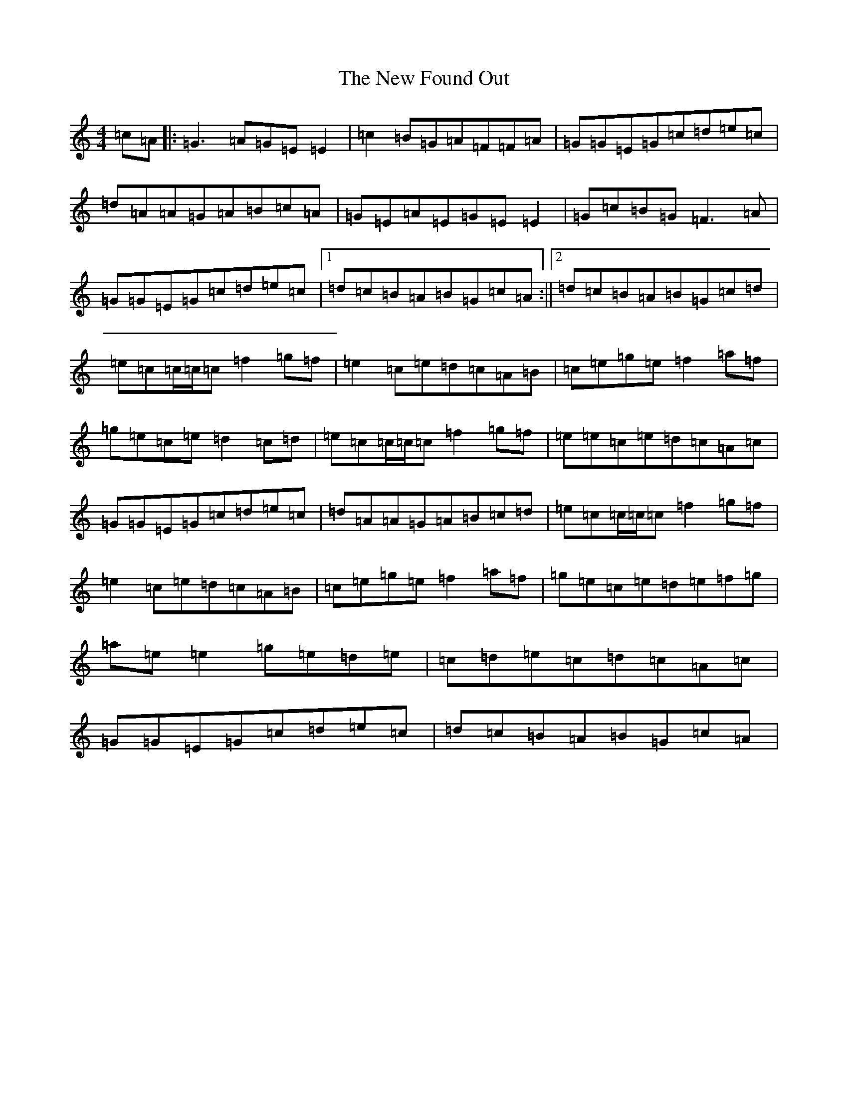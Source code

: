 X: 347
T: New Found Out, The
S: https://thesession.org/tunes/1274#setting5268
R: reel
M:4/4
L:1/8
K: C Major
=c=A|:=G3=A=G=E=E2|=c2=B=G=A=F=F=A|=G=G=E=G=c=d=e=c|=d=A=A=G=A=B=c=A|=G=E=A=E=G=E=E2|=G=c=B=G=F3=A|=G=G=E=G=c=d=e=c|1=d=c=B=A=B=G=c=A:||2=d=c=B=A=B=G=c=d|=e=c=c/2=c/2=c=f2=g=f|=e2=c=e=d=c=A=B|=c=e=g=e=f2=a=f|=g=e=c=e=d2=c=d|=e=c=c/2=c/2=c=f2=g=f|=e=e=c=e=d=c=A=c|=G=G=E=G=c=d=e=c|=d=A=A=G=A=B=c=d|=e=c=c/2=c/2=c=f2=g=f|=e2=c=e=d=c=A=B|=c=e=g=e=f2=a=f|=g=e=c=e=d=e=f=g|=a=e=e2=g=e=d=e|=c=d=e=c=d=c=A=c|=G=G=E=G=c=d=e=c|=d=c=B=A=B=G=c=A|